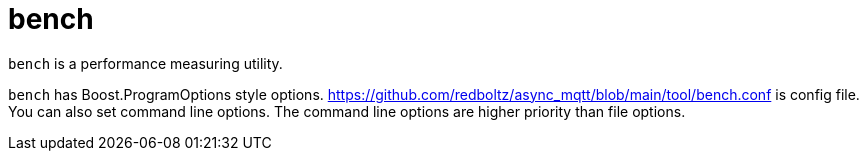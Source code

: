 :am-version: latest
:source-highlighter: rouge
:rouge-style: base16.monokai

ifdef::env-github[:am-base-path: ../../main]
ifndef::env-github[:am-base-path: ../..]
ifdef::env-github[:api-base: link:https://redboltz.github.io/async_mqtt/doc/{am-version}/html]
ifndef::env-github[:api-base: link:../api]

= bench

`bench` is a performance measuring utility.

`bench` has Boost.ProgramOptions style options. https://github.com/redboltz/async_mqtt/blob/main/tool/bench.conf is config file. You can also set command line options. The command line options are higher priority than file options.
